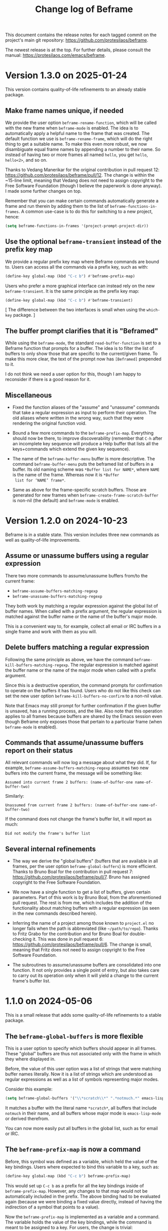 #+title: Change log of Beframe
#+author: Protesilaos Stavrou
#+email: info@protesilaos.com
#+options: ':nil toc:nil num:nil author:nil email:nil

This document contains the release notes for each tagged commit on the
project's main git repository: <https://github.com/protesilaos/beframe>.

The newest release is at the top.  For further details, please consult
the manual: <https://protesilaos.com/emacs/beframe>.

* Version 1.3.0 on 2025-01-24
:PROPERTIES:
:CUSTOM_ID: h:1ff9bbfe-6a4e-4bcb-958d-6930a7816235
:END:

This version contains quality-of-life refinements to an already stable
package.

** Make frame names unique, if needed
:PROPERTIES:
:CUSTOM_ID: h:ce628b27-1f7a-4572-81d6-352cde2ce291
:END:

We provide the user option ~beframe-rename-function~, which will be
called with the new frame when ~beframe-mode~ is enabled. The idea is
to automatically apply a helpful name to the frame that was created.
The default function we use is ~beframe-rename-frame~, which will do
the right thing to get a suitable name. To make this even more robust,
we now disambiguate equal frame names by appending a number to their
name. So instead of having two or more frames all named =hello=, you
get =hello=, =hello<2>=, and so on.

Thanks to Vedang Manerikar for the original contribution in pull
request 12: <https://github.com/protesilaos/beframe/pull/12>. The
change is within the ~15-line limit, meaning that Vedang does not need
to assign copyright to the Free Software Foundation (though I believe
the paperwork is done anyway). I made some further changes on top.

Remember that you can make certain commands automatically generate a
frame and run therein by adding them to the list of ~beframe-functions-in-frames~.
A common use-case is to do this for switching to a new project, hence:

#+begin_src emacs-lisp
(setq beframe-functions-in-frames '(project-prompt-project-dir))
#+end_src

** Use the optional ~beframe-transient~ instead of the prefix key map
:PROPERTIES:
:CUSTOM_ID: h:cf5cc19b-daf5-4f4f-8c70-b18cb694eb55
:END:

We provide a regular prefix key map where Beframe commands are bound
to. Users can access all the commands via a prefix key, such as with:

#+begin_src emacs-lisp
(define-key global-map (kbd "C-c b") #'beframe-prefix-map)
#+end_src

Users who prefer a more graphical interface can instead rely on the
new ~beframe-transient~. It is the same principle as the prefix key
map:

#+begin_src emacs-lisp
(define-key global-map (kbd "C-c b") #'beframe-transient)
#+end_src

[ The difference between the two interfaces is small when using the
  ~which-key~ package. ]

** The buffer prompt clarifies that it is "Beframed"
:PROPERTIES:
:CUSTOM_ID: h:93f16de4-c6f0-4c4d-8888-56ded7407b2f
:END:

While using the ~beframe-mode~, the standard ~read-buffer-function~ is
set to a Beframe function that prompts for a buffer. The idea is to
filter the list of buffers to only show those that are specific to the
current/given frame. To make this more clear, the text of the prompt
now has =[Beframed]= prepended to it.

I do not think we need a user option for this, though I am happy to
reconsider if there is a good reason for it.

** Miscellaneous
:PROPERTIES:
:CUSTOM_ID: h:064beab3-8f24-4d58-9d28-4727c2e563c5
:END:

- Fixed the function aliases of the "assume" and "unassume" commands
  that take a regular expression as input to perform their operation.
  The old aliases where written in the wrong way, such that they were
  rendering the original function void.

- Bound a few more commands to the ~beframe-prefix-map~. Everything
  should now be there, to improve discoverability (remember that =C-h=
  after an incomplete key sequence will produce a Help buffer that
  lists all the keys+commands which extend the given key sequence).

- The name of the ~beframe-buffer-menu~ buffer is more descriptive.
  The command ~beframe-buffer-menu~ puts the beframed list of buffers
  in a buffer. Its old naming scheme was =*Buffer list for NAME*=,
  where =NAME= is the name of the frame. Whereas now it is =*Buffer
  list for ‘NAME’ frame*=.

- Same as above for the frame-specific scratch buffers. Those are
  generated for new frames when ~beframe-create-frame-scratch-buffer~
  is non-nil (the default) and ~beframe-mode~ is enabled.

* Version 1.2.0 on 2024-10-23
:PROPERTIES:
:CUSTOM_ID: h:c6250209-9bb9-4243-bec0-e925adeffaeb
:END:

Beframe is in a stable state. This version includes three new commands
as well as quality-of-life improvements.

** Assume or unassume buffers using a regular expression
:PROPERTIES:
:CUSTOM_ID: h:a9d20070-6d73-4033-9a9a-430b36e9b466
:END:

There two more commands to assume/unassume buffers from/to the current
frame:

- ~beframe-assume-buffers-matching-regexp~
- ~beframe-unassume-buffers-matching-regexp~

They both work by matching a regular expression against the global
list of buffer names. When called with a prefix argument, the regular
expression is matched against the buffer name or the name of the
buffer's major mode.

This is a convenient way to, for example, collect all email or IRC
buffers in a single frame and work with them as you will.

** Delete buffers matching a regular expression
:PROPERTIES:
:CUSTOM_ID: h:a1ad4562-3dfa-4483-b19a-08c0a9ef3e99
:END:

Following the same principle as above, we have the command
~beframe-kill-buffers-matching-regexp~. The regular expression is
matched against the buffer name or the name of the major mode when
called with a prefix argument.

Since this is a destructive operation, the command prompts for
confirmation to operate on the buffers it has found. Users who do not
like this check can set the new user option ~beframe-kill-buffers-no-confirm~
to a non-nil value.

Note that Emacs may still prompt for further confirmation if the given
buffer is unsaved, has a running process, and the like. Also note that
this operation applies to all frames because buffers are shared by the
Emacs session even though Beframe only exposes those that pertain to a
particular frame (when ~beframe-mode~ is enabled).

** Commands that assume/unassume buffers report on their status
:PROPERTIES:
:CUSTOM_ID: h:24b217b5-bf57-4b11-bbb4-014ac2ba4f2d
:END:

All relevant commands will now log a message about what they did. If,
for example, ~beframe-assume-buffers-matching-regexp~ assumes two new
buffers into the current frame, the message will be something like:

: Assumed into current frame 2 buffers: (name-of-buffer-one name-of-buffer-two)

Similarly:

: Unassumed from current frame 2 buffers: (name-of-buffer-one name-of-buffer-two)

If the command does not change the frame's buffer list, it will report
as much:

: Did not modify the frame's buffer list

** Several internal refinements
:PROPERTIES:
:CUSTOM_ID: h:1c5ed1dd-d7ec-43ad-a734-18162efc528a
:END:

- The way we derive the "global buffers" (buffers that are available
  in all frames, per the user option ~beframe-global-buffers~) is more
  efficient. Thanks to Bruno Boal for the contribution in pull request
  7: <https://github.com/protesilaos/beframe/pull/7>. Bruno has
  assigned copyright to the Free Software Foundation.

- We now have a single function to get a list of buffers, given
  certain parameters. Part of this work is by Bruno Boal, from the
  aforementioned pull request. The rest is from me, which includes the
  addition of the functionality about matching buffers with a regular
  expression (as seen in the new commands described herein).

- Inferring the name of a project among those known to =project.el= no
  longer fails when the path is abbreviated (like =~/path/to/repo=).
  Thanks to Fritz Grabo for the contribution and for Bruno Boal for
  double-checking it. This was done in pull request 6:
  <https://github.com/protesilaos/beframe/pull/6>. The change is
  small, meaning that Fritz does not need to assign copyright to the
  Free Software Foundation.

- The subroutines to assume/unassume buffers are consolidated into one
  function. It not only provides a single point of entry, but also
  takes care to carry out its operation only when it will yield a
  change to the current frame's buffer list.

* 1.1.0 on 2024-05-06
:PROPERTIES:
:CUSTOM_ID: h:6cdbd605-8a3c-4e71-849e-e17b75805b2f
:END:

This is a small release that adds some quality-of-life refinements to
a stable package.

** The ~beframe-global-buffers~ is more flexible
:PROPERTIES:
:CUSTOM_ID: h:ce67d817-c394-460f-af35-994459a8903b
:END:

This is a user option to specify which buffers should appear in all
frames. These "global" buffers are thus not associated only with the
frame in which they where displayed in.

Before, the value of this user option was a list of strings that were
matching buffer names literally. Now it is a list of strings which are
understood as regular expressions as well as a list of symbols
representing major modes.

Consider this example:

#+begin_src emacs-lisp
(setq beframe-global-buffers '("\\*scratch\\*" ".*notmuch.*" emacs-lisp-mode))
#+end_src

It matches a buffer with the literal name =*scratch*=, all buffers
that include =notmuch= in their name, and all buffers whose major mode
is ~emacs-lisp-mode~ or derived therefrom.

You can now more easily put all buffers in the global list, such as
for email or IRC.

** The ~beframe-prefix-map~ is now a command
:PROPERTIES:
:CUSTOM_ID: h:c50ef266-4bd2-4413-bca5-e8118c84586f
:END:

Before, this symbol was defined as a variable, which held the value of
the key bindings. Users where expected to bind this variable to a
key, such as:

#+begin_src emacs-lisp
(define-key global-map (kbd "C-c b") beframe-prefix-map)
#+end_src

This would set up =C-c b= as a prefix for all the key bindings inside
of ~beframe-prefix-map~. However, any changes to that map would not be
automatically included in the prefix. The above binding had to be
evaluated again (because we were binding a fixed value directly,
instead of having the indirection of a symbol that points to a value).

Now the ~beframe-prefix-map~ is implemented as a variable and a
command. The variable holds the value of the key bindings, while the
command is meant to be assigned to a key. For users, the change is
trivial:

#+begin_src emacs-lisp
(define-key global-map (kbd "C-c b") 'beframe-prefix-map)
#+end_src

Notice the added single quote before ~beframe-prefix-map~. While only
an extra character in the user's configuration, this is a major change
because any changes made to the key map will now be automatically
available under the defined prefix. No need to evaluate the key
binding again.

* 1.0.0 on 2023-11-17
:PROPERTIES:
:CUSTOM_ID: h:9a00ab34-a07f-4bb3-9397-6b1383fcebca
:END:

~beframe~ is in a stable state. This release formalises a set of
stability enhancements and quality-of-life improvements.

** The menu bar helps you discover Beframe commands
:PROPERTIES:
:CUSTOM_ID: h:e1aec53d-ed00-4eed-8763-78f7ad9c307d
:END:

A submenu with Beframe commands is available to users of
~menu-bar-mode~. It is available at =Buffers > BEFRAME buffers=. Check
the original announcement, which includes screenshots:
<https://protesilaos.com/codelog/2023-10-08-emacs-beframe-menu/>.

[ As an aside, never tell a new user to add ~(menu-bar-mode -1)~ to
  their Emacs init file. It is not helpful. ]

** The sample integration with ~consult~ can flip between recent buffers
:PROPERTIES:
:CUSTOM_ID: h:377b869e-a552-41e7-8e52-343a434a77af
:END:

In the manual of ~beframe~ there is a section about augmenting the
~consult-buffer~ command with a new source of beframed buffers
(buffers specific to the current frame). Edgar Vincent made a change
that sorts buffers by last viewed, meaning that the previous buffer is
at the top of the list. The change is within the ~15 line limit and
thus Edgar does not need to assign copyright to the Free Software
Foundation. Discussed on the mailing list:
<https://lists.sr.ht/~protesilaos/general-issues/%3C878r97fxmc.fsf%40protesilaos.com%3E>.

Refer to the manual for the code to integrate ~beframe~ with ~consult~:
<https://protesilaos.com/emacs/beframe#h:1c2d3d64-aa7b-4585-a418-ccedbb548b38>.

NOTE that you do not need ~consult~ to use ~beframe~: (i) the
~beframe-mode~ makes the regular ~switch-to-buffer~ work in a beframed
way and/or (ii) use the ~beframe-buffer-menu~ to get a list of the
beframed buffers (call the latter command with a prefix key (=C-u= by
default) to select a frame whose buffers you want to list).

** The ~beframe-rename-function~ can take a ~nil~ value
:PROPERTIES:
:CUSTOM_ID: h:d64e0861-15a7-40ad-8ece-aba232840fb8
:END:

This was always the intent, though the code did not honour it. Thanks
to Karthik Chikmagalur for reporting the bug on the mailing list:
<https://lists.sr.ht/~protesilaos/general-issues/%3C87a5w8yi1n.fsf%40gmail.com%3E>.

** General refinements
:PROPERTIES:
:CUSTOM_ID: h:494d4a62-567e-4886-af96-fa9e93e48083
:END:

- Commands that prompt for a frame (e.g. ~beframe-assume-frame-buffers~)
  no longer try to perform their work if a single Emacs frame is
  available. Instead, they return a ~user-error~.

- The buffer that was current when a new frame was created is no
  longer part of the new frame's buffer list. This means that the new
  frame starts clean, including only the buffer specified in the user
  option ~beframe-global-buffers~.

- The code that renames a new frame based is better at inferring the
  correct name. It now finds the =project.el= name, if available. The
  manual explains how to use Beframe with projects:
  <https://protesilaos.com/emacs/beframe#h:5b751614-8749-4aa8-aaed-f181beaddc57>
  (to me, this is a killer feature).

- Simplified how frames are set up. This guarantees that our functions
  are called in the desired order.

* 0.3.0 on 2023-05-21
:PROPERTIES:
:CUSTOM_ID: h:59120517-f6e0-4bb8-a495-c5eb40654d6a
:END:

** Use more descriptive names for assume/unassume commands
:PROPERTIES:
:CUSTOM_ID: h:a3b24770-40a2-4c97-8403-62bbf79720fa
:END:

Beframe limits the buffer list to buffers that are visited in the
current frame.  I provide commands to assume (add) or unassume
(remove) buffers from other frames, making for a powerful and flexible
workflow:

- In bulk :: Assume/unassume the (i) entire buffer list of a frame, or
  the (ii) consolidated buffer list of all frames.

- Selectively :: Use minibuffer completion to compile a list of
  buffers to assume/unassume (iii) from the given frame, or (iv)
  buffers from the consolidated buffer list.

The commands that operate selectively are renamed to better describe
what they do.  We thus have:

| Deprecated name                   | New name                                           |
|-----------------------------------+----------------------------------------------------|
| beframe-assume-buffers            | beframe-assume-frame-buffers-selectively           |
| beframe-assume-buffers-all-frames | beframe-assume-buffers-selectively-all-frames      |
| beframe-unassume-buffers          | beframe-unassume-current-frame-buffers-selectively |

To avoid potential confusion, the following command aliases are
discontinued:

- ~beframe-add-buffers~
- ~beframe-remove-buffers~
- ~beframe-add-frame-buffers~
- ~beframe-remove-frame-buffers~

** Provide the ~beframe-prefix-map~
:PROPERTIES:
:CUSTOM_ID: h:a34d0635-4022-41b0-bb41-3b6286c954cc
:END:

This is a keymap that binds the Beframe commands to recommended keys.
As with all Emacs key bindings, those are configurable.

I call it a "prefix" keymap because it is not bound anywhere and
cannot be used by default.  The user must explicitly bind it to a key,
which will be treated as a prefix key.  For example:

#+begin_src emacs-lisp
(define-key global-map (kbd "C-c b") beframe-prefix-map)
#+end_src

With the above code, =C-c b= becomes the prefix key that invokes
Beframe commands.  Type =C-c b C-h= to show the available key
bindings (by default =C-h= as a suffix to an incomplete key sequence
produces a Help buffer that links to all the available bindings).

The ~beframe-prefix-map~ and ~beframe-mode~ are used independent of
each other.

** Miscellaneous
:PROPERTIES:
:CUSTOM_ID: h:b5dcf56b-3668-4f3e-9743-771ce9b1eeb0
:END:

- Simplify how ~beframe-rename-function~ is added by the
  ~beframe-mode~.
- Refine the application of ~beframe-create-frame-scratch-buffer~ by
  the ~beframe-mode~.
- Tweak the ~beframe-buffer-sort-visibility~ function to be consistent
  with the style of =beframe.el=.
- Rewrite parts of the manual to reference the aforementioned.

* 0.2.0 on 2023-03-27
:PROPERTIES:
:CUSTOM_ID: h:ba53a28d-7e85-4c9b-9770-22abb9263473
:END:

There were no release notes for the initial version of Beframe.  Watch
the video demo I produced on 2023-02-28 to get an overview of what
this package is all about:
<https://protesilaos.com/codelog/2023-02-28-emacs-beframe-demo/>.

In short: beframe your buffers, not your outlook.  Oops that is for
the philosophy blog! 🙃

** A beframed buffer menu
:PROPERTIES:
:CUSTOM_ID: h:345543c7-f61c-4656-964e-53f338ec7850
:END:

The command ~beframe-buffer-menu~ produces a dedicated buffer with a
list of buffers for the current frame.  This is the counterpart of
~beframe-switch-buffer~.  When called with a prefix argument (=C-u=
with default key bindings), it prompts for a frame whose buffers it
will display.

** Frame-specific scratch buffer
:PROPERTIES:
:CUSTOM_ID: h:69df2c63-c509-4063-bf24-b6aa39c6cfca
:END:

The user option ~beframe-create-frame-scratch-buffer~ allows
~beframe-mode~ to create a frame-specific scratch buffer that runs the
~initial-major-mode~.  This is done upon the creation of a new frame
and the scratch buffer is named after the frame it belongs to.  For
example, if the frame is called =modus-themes=, the corresponding
scratch buffer is =*scratch for modus-themes*=.  Set this user option
to ~nil~ to disable the creation of such scratch buffers.

The user option ~beframe-kill-frame-scratch-buffer~ is the counterpart
of ~beframe-create-frame-scratch-buffer~.  It kills the frame-specific
scratch buffer after the frame is deleted.  Set this user option to
~nil~ to disable the killing of such buffers.

** Assuming and unassuming buffers
:PROPERTIES:
:CUSTOM_ID: h:b0546404-2e70-44e4-84c9-e7fbf0786d04
:END:

Beframe makes it possible to add or remove buffers from the list of
buffers associated with the current frame.  This provides for a
flexible workflow where buffers can be initially beframed yet
consolidated into new lists on demand.

*** Assuming buffers
:PROPERTIES:
:CUSTOM_ID: h:4ec70ff0-531c-4a9c-9509-0ee49d26da71
:END:

To assume buffers is to include them in the buffer list associated
with the current frame.

- The command ~beframe-assume-frame-buffers~ (alias
  ~beframe-add-frame-buffers~) prompts for a frame and then copies its
  buffer list into the current frame.

- The command ~beframe-assume-buffers~ (alias ~beframe-add-buffers~)
  adds buffers from a given frame to the current frame.  In
  interactive use, the command first prompts for a frame and then asks
  about the list of buffers therein.  The to-be-assumed buffer list is
  compiled with ~completing-read-multiple~.  This means that the user
  can select multiple buffers, each separated by the ~crm-separator~
  (typically a comma).

- The command ~beframe-assume-buffers-all-frames~ prompts with
  minibuffer completion for a list of buffers to assume.  The
  interface is the same as that of ~beframe-assume-buffers~ except
  that there is no prompt for a frame: buffers belong to the
  consolidated buffer list (all frames).

- The command ~beframe-assume-all-buffers-no-prompts~ unconditionally
  assumes the consolidated buffer list.

*** Unassuming buffers
:PROPERTIES:
:CUSTOM_ID: h:b98f5c92-23d6-464a-9001-9531e513dd73
:END:

To unassume buffers is to omit them from the buffer list associated with
the current frame.

- The command ~beframe-unassume-frame-buffers~ (alias
  ~beframe-remove-frame-buffers~) prompts for a frame and then removes
  its buffer list from the current frame.

- The command ~beframe-unassume-buffers~ (alias
  ~beframe-remove-buffers~) removes buffers from the current frame.
  In interactive use, the to-be-unassumed buffer list is compiled with
  ~completing-read-multiple~.  This means that the user can select
  multiple buffers, each separated by the ~crm-separator~ (typically a
  comma).

- The command ~beframe-unassume-all-buffers-no-prompts~ unconditionally
  unassumes the consolidated buffer list, but preserves the list
  stored in the user option ~beframe-global-buffers~.

** Sort beframed buffers from Lisp
:PROPERTIES:
:CUSTOM_ID: h:a72b304d-4dc4-48c2-8d29-7ccac1984422
:END:

This is courtesy of Tony Zorman:
<https://lists.sr.ht/~protesilaos/general-issues/%3C87edq4n3qt.fsf%40hyperspace%3E>.

#+begin_quote
commit dfa4678c208e1e5c41413f2d39416f84c21f28ff
Author: Tony Zorman <soliditsallgood@mailbox.org>
Date:   Sat Mar 4 11:48:17 2023 +0100

  Add the ability to sort the buffer list

  Some completion libraries, like consult, give the user the option to
  sort the list of buffers according to some strategy.  For example,
  sorting by visibility—in the sense that one is first shown hidden
  buffers, then visible ones, and only then the current buffer—may be
  preferrable when deciding to switch buffers via consult-buffer.

  Since beframe.el can be used as a consult source (see the manual),
  endowing beframe--buffer-list with an arbitrary sort function greatly
  improves the synergy between the two libraries.

 beframe.el | 56 ++++++++++++++++++++++++++++++++++++++++++--------------
 1 file changed, 42 insertions(+), 14 deletions(-)
#+end_quote

The manual explains how this works in practice:
<https://protesilaos.com/emacs/beframe#h:1c2d3d64-aa7b-4585-a418-ccedbb548b38>.
Thanks to Tony Zorman for including the reference to the sorting mechanism!
